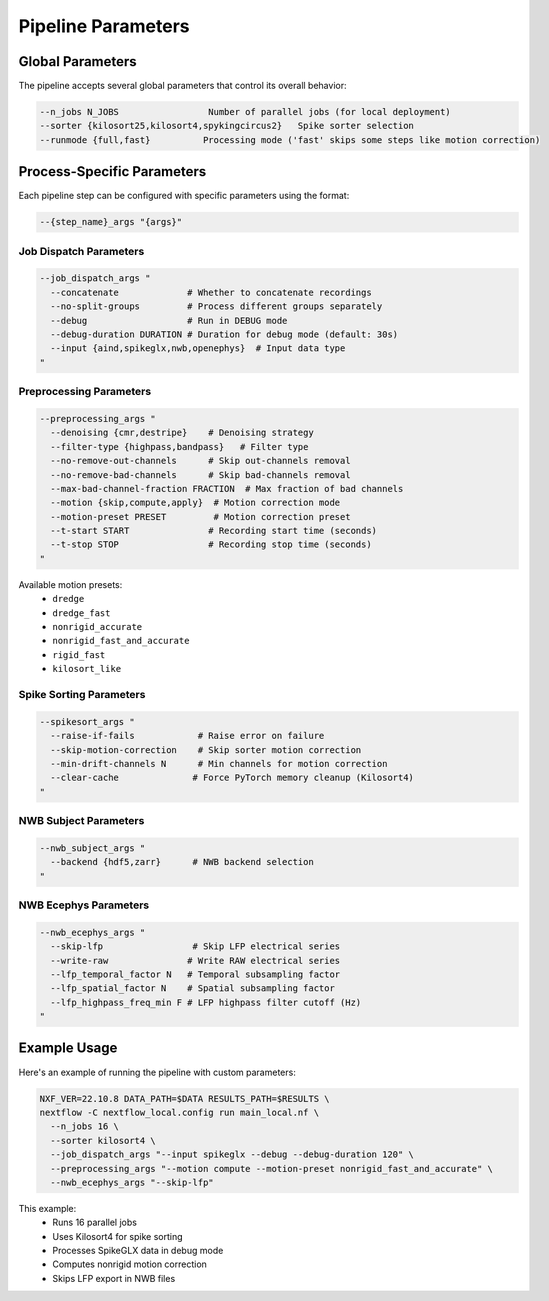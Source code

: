 Pipeline Parameters
===================

Global Parameters
-----------------

The pipeline accepts several global parameters that control its overall behavior:

.. code-block:: bash

   --n_jobs N_JOBS                 Number of parallel jobs (for local deployment)
   --sorter {kilosort25,kilosort4,spykingcircus2}   Spike sorter selection
   --runmode {full,fast}          Processing mode ('fast' skips some steps like motion correction)

Process-Specific Parameters
---------------------------

Each pipeline step can be configured with specific parameters using the format:

.. code-block:: bash

   --{step_name}_args "{args}"

Job Dispatch Parameters
~~~~~~~~~~~~~~~~~~~~~~~

.. code-block:: bash

   --job_dispatch_args "
     --concatenate             # Whether to concatenate recordings
     --no-split-groups         # Process different groups separately
     --debug                   # Run in DEBUG mode
     --debug-duration DURATION # Duration for debug mode (default: 30s)
     --input {aind,spikeglx,nwb,openephys}  # Input data type
   "

Preprocessing Parameters
~~~~~~~~~~~~~~~~~~~~~~~~

.. code-block:: bash

   --preprocessing_args "
     --denoising {cmr,destripe}    # Denoising strategy
     --filter-type {highpass,bandpass}   # Filter type
     --no-remove-out-channels      # Skip out-channels removal
     --no-remove-bad-channels      # Skip bad-channels removal
     --max-bad-channel-fraction FRACTION  # Max fraction of bad channels
     --motion {skip,compute,apply}  # Motion correction mode
     --motion-preset PRESET         # Motion correction preset
     --t-start START               # Recording start time (seconds)
     --t-stop STOP                 # Recording stop time (seconds)
   "

Available motion presets:
   * ``dredge``
   * ``dredge_fast``
   * ``nonrigid_accurate``
   * ``nonrigid_fast_and_accurate``
   * ``rigid_fast``
   * ``kilosort_like``

Spike Sorting Parameters
~~~~~~~~~~~~~~~~~~~~~~~~

.. code-block:: bash

   --spikesort_args "
     --raise-if-fails            # Raise error on failure
     --skip-motion-correction    # Skip sorter motion correction
     --min-drift-channels N      # Min channels for motion correction
     --clear-cache              # Force PyTorch memory cleanup (Kilosort4)
   "

NWB Subject Parameters
~~~~~~~~~~~~~~~~~~~~~~

.. code-block:: bash

   --nwb_subject_args "
     --backend {hdf5,zarr}      # NWB backend selection
   "

NWB Ecephys Parameters
~~~~~~~~~~~~~~~~~~~~~~

.. code-block:: bash

   --nwb_ecephys_args "
     --skip-lfp                 # Skip LFP electrical series
     --write-raw               # Write RAW electrical series
     --lfp_temporal_factor N   # Temporal subsampling factor
     --lfp_spatial_factor N    # Spatial subsampling factor
     --lfp_highpass_freq_min F # LFP highpass filter cutoff (Hz)
   "

Example Usage
-------------

Here's an example of running the pipeline with custom parameters:

.. code-block:: bash

   NXF_VER=22.10.8 DATA_PATH=$DATA RESULTS_PATH=$RESULTS \
   nextflow -C nextflow_local.config run main_local.nf \
     --n_jobs 16 \
     --sorter kilosort4 \
     --job_dispatch_args "--input spikeglx --debug --debug-duration 120" \
     --preprocessing_args "--motion compute --motion-preset nonrigid_fast_and_accurate" \
     --nwb_ecephys_args "--skip-lfp"

This example:
   * Runs 16 parallel jobs
   * Uses Kilosort4 for spike sorting
   * Processes SpikeGLX data in debug mode
   * Computes nonrigid motion correction
   * Skips LFP export in NWB files
